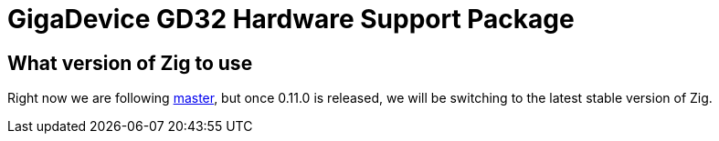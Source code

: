 = GigaDevice GD32 Hardware Support Package

== What version of Zig to use

Right now we are following https://ziglang.org/download/[master], but once 0.11.0 is released, we will be switching to the latest stable version of Zig.

